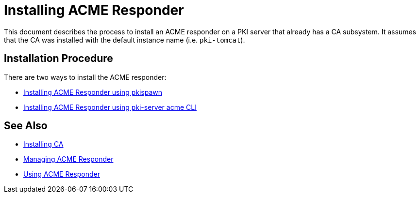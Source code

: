 :_mod-docs-content-type: PROCEDURE

[id="installing-acme-responder_{context}"]
= Installing ACME Responder =


This document describes the process to install an ACME responder on a PKI server that already has a CA subsystem.
It assumes that the CA was installed with the default instance name (i.e. `pki-tomcat`).

== Installation Procedure ==

There are two ways to install the ACME responder:

* link:installing-acme-responder-using-pkispawn.adoc[Installing ACME Responder using pkispawn]
* link:installing-acme-responder-using-pki-server-acme-cli.adoc[Installing ACME Responder using pki-server acme CLI]


== See Also ==

* link:../ca/Installing_CA.md[Installing CA]
* link:../../admin/acme/Managing_PKI_ACME_Responder.md[Managing ACME Responder]
* link:../../user/acme/Using_PKI_ACME_Responder.md[Using ACME Responder]
